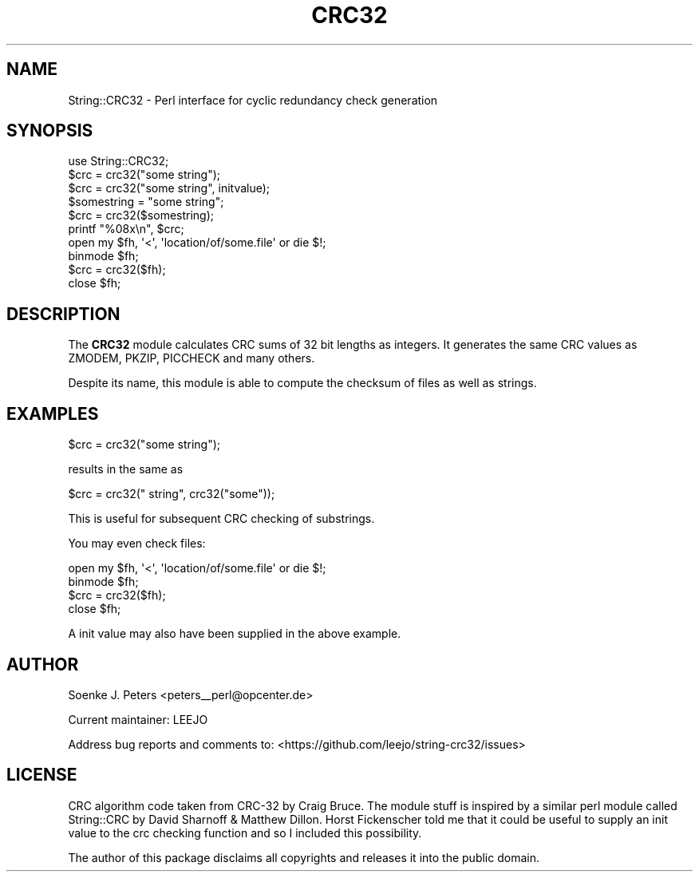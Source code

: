 .\" -*- mode: troff; coding: utf-8 -*-
.\" Automatically generated by Pod::Man 5.01 (Pod::Simple 3.43)
.\"
.\" Standard preamble:
.\" ========================================================================
.de Sp \" Vertical space (when we can't use .PP)
.if t .sp .5v
.if n .sp
..
.de Vb \" Begin verbatim text
.ft CW
.nf
.ne \\$1
..
.de Ve \" End verbatim text
.ft R
.fi
..
.\" \*(C` and \*(C' are quotes in nroff, nothing in troff, for use with C<>.
.ie n \{\
.    ds C` ""
.    ds C' ""
'br\}
.el\{\
.    ds C`
.    ds C'
'br\}
.\"
.\" Escape single quotes in literal strings from groff's Unicode transform.
.ie \n(.g .ds Aq \(aq
.el       .ds Aq '
.\"
.\" If the F register is >0, we'll generate index entries on stderr for
.\" titles (.TH), headers (.SH), subsections (.SS), items (.Ip), and index
.\" entries marked with X<> in POD.  Of course, you'll have to process the
.\" output yourself in some meaningful fashion.
.\"
.\" Avoid warning from groff about undefined register 'F'.
.de IX
..
.nr rF 0
.if \n(.g .if rF .nr rF 1
.if (\n(rF:(\n(.g==0)) \{\
.    if \nF \{\
.        de IX
.        tm Index:\\$1\t\\n%\t"\\$2"
..
.        if !\nF==2 \{\
.            nr % 0
.            nr F 2
.        \}
.    \}
.\}
.rr rF
.\" ========================================================================
.\"
.IX Title "CRC32 3"
.TH CRC32 3 2019-11-01 "perl v5.38.2" "User Contributed Perl Documentation"
.\" For nroff, turn off justification.  Always turn off hyphenation; it makes
.\" way too many mistakes in technical documents.
.if n .ad l
.nh
.SH NAME
String::CRC32 \- Perl interface for cyclic redundancy check generation
.SH SYNOPSIS
.IX Header "SYNOPSIS"
.Vb 1
\&    use String::CRC32;
\&    
\&    $crc = crc32("some string");
\&    $crc = crc32("some string", initvalue);
\&
\&    $somestring = "some string";
\&    $crc = crc32($somestring);
\&    printf "%08x\en", $crc;
\&
\&    open my $fh, \*(Aq<\*(Aq, \*(Aqlocation/of/some.file\*(Aq or die $!;
\&    binmode $fh;
\&    $crc = crc32($fh);
\&    close $fh;
.Ve
.SH DESCRIPTION
.IX Header "DESCRIPTION"
The \fBCRC32\fR module calculates CRC sums of 32 bit lengths as integers.
It generates the same CRC values as ZMODEM, PKZIP, PICCHECK and
many others.
.PP
Despite its name, this module is able to compute
the checksum of files as well as strings.
.SH EXAMPLES
.IX Header "EXAMPLES"
.Vb 1
\&    $crc = crc32("some string");
.Ve
.PP
results in the same as
.PP
.Vb 1
\&    $crc = crc32(" string", crc32("some"));
.Ve
.PP
This is useful for subsequent CRC checking of substrings.
.PP
You may even check files:
.PP
.Vb 4
\&    open my $fh, \*(Aq<\*(Aq, \*(Aqlocation/of/some.file\*(Aq or die $!;
\&    binmode $fh;
\&    $crc = crc32($fh);
\&    close $fh;
.Ve
.PP
A init value may also have been supplied in the above example.
.SH AUTHOR
.IX Header "AUTHOR"
Soenke J. Peters <peters_\|_perl@opcenter.de>
.PP
Current maintainer: LEEJO
.PP
Address bug reports and comments to: <https://github.com/leejo/string\-crc32/issues>
.SH LICENSE
.IX Header "LICENSE"
CRC algorithm code taken from CRC\-32 by Craig Bruce. 
The module stuff is inspired by a similar perl module called 
String::CRC by David Sharnoff & Matthew Dillon.
Horst Fickenscher told me that it could be useful to supply an init
value to the crc checking function and so I included this possibility.
.PP
The author of this package disclaims all copyrights and 
releases it into the public domain.

